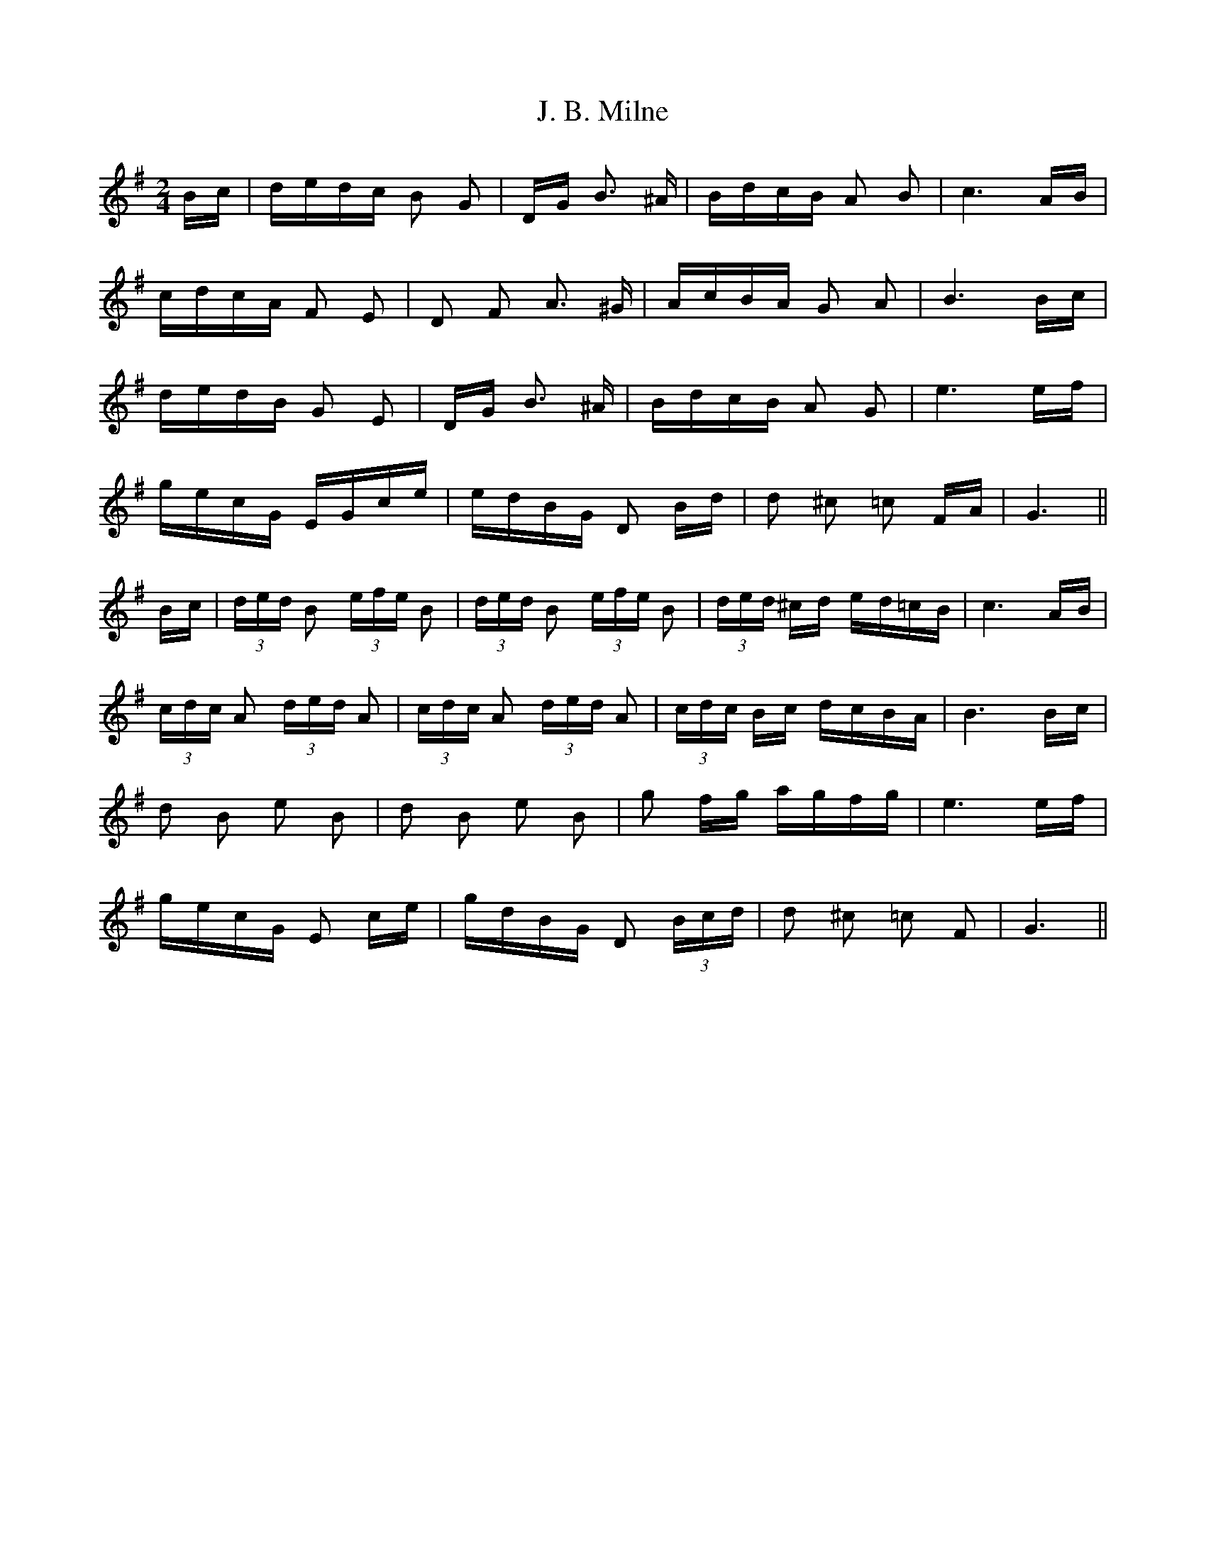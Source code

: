 X: 19293
T: J. B. Milne
R: polka
M: 2/4
K: Gmajor
Bc|dedc B2 G2|DG B3 ^A|BdcB A2 B2|c6 AB|
cdcA F2 E2|D2 F2 A3 ^G|AcBA G2 A2|B6 Bc|
dedB G2 E2|DG B3 ^A|BdcB A2 G2|e6 ef|
gecG EGce|edBG D2 Bd|d2 ^c2 =c2 FA|G6||
Bc|(3ded B2 (3efe B2|(3ded B2 (3efe B2|(3ded ^cd ed=cB|c6 AB|
(3cdc A2 (3ded A2|(3cdc A2 (3ded A2|(3cdc Bc dcBA|B6 Bc|
d2 B2 e2 B2|d2 B2 e2 B2|g2 fg agfg|e6 ef|
gecG E2 ce|gdBG D2 (3Bcd|d2 ^c2 =c2 F2|G6||

